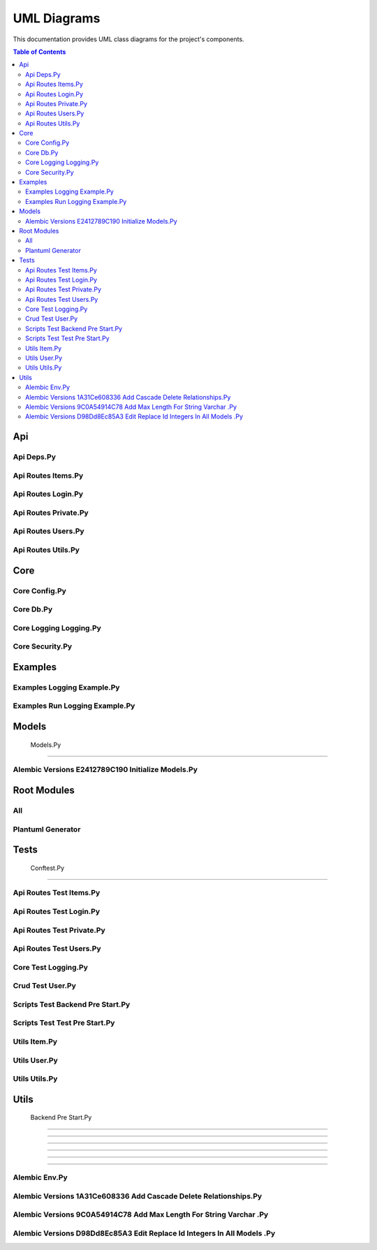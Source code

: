 UML Diagrams
============

This documentation provides UML class diagrams for the project's components.

.. contents:: Table of Contents
   :depth: 2



Api
---


Api Deps.Py
~~~~~~~~~~~

.. uml:: api/api_deps.py.puml


Api Routes Items.Py
~~~~~~~~~~~~~~~~~~~

.. uml:: api/api_routes_items.py.puml


Api Routes Login.Py
~~~~~~~~~~~~~~~~~~~

.. uml:: api/api_routes_login.py.puml


Api Routes Private.Py
~~~~~~~~~~~~~~~~~~~~~

.. uml:: api/api_routes_private.py.puml


Api Routes Users.Py
~~~~~~~~~~~~~~~~~~~

.. uml:: api/api_routes_users.py.puml


Api Routes Utils.Py
~~~~~~~~~~~~~~~~~~~

.. uml:: api/api_routes_utils.py.puml



Core
----


Core Config.Py
~~~~~~~~~~~~~~

.. uml:: core/core_config.py.puml


Core Db.Py
~~~~~~~~~~

.. uml:: core/core_db.py.puml


Core Logging Logging.Py
~~~~~~~~~~~~~~~~~~~~~~~

.. uml:: core/core_logging_logging.py.puml


Core Security.Py
~~~~~~~~~~~~~~~~

.. uml:: core/core_security.py.puml



Examples
--------


Examples Logging Example.Py
~~~~~~~~~~~~~~~~~~~~~~~~~~~

.. uml:: examples/examples_logging_example.py.puml


Examples Run Logging Example.Py
~~~~~~~~~~~~~~~~~~~~~~~~~~~~~~~

.. uml:: examples/examples_run_logging_example.py.puml



Models
------


 Models.Py
~~~~~~~~~~

.. uml:: models/_models.py.puml


Alembic Versions E2412789C190 Initialize Models.Py
~~~~~~~~~~~~~~~~~~~~~~~~~~~~~~~~~~~~~~~~~~~~~~~~~~

.. uml:: models/alembic_versions_e2412789c190_initialize_models.py.puml



Root Modules
------------


All
~~~

.. uml:: all.puml


Plantuml Generator
~~~~~~~~~~~~~~~~~~

.. uml:: plantuml_generator.puml



Tests
-----


 Conftest.Py
~~~~~~~~~~~~

.. uml:: tests/_conftest.py.puml


Api Routes Test Items.Py
~~~~~~~~~~~~~~~~~~~~~~~~

.. uml:: tests/api_routes_test_items.py.puml


Api Routes Test Login.Py
~~~~~~~~~~~~~~~~~~~~~~~~

.. uml:: tests/api_routes_test_login.py.puml


Api Routes Test Private.Py
~~~~~~~~~~~~~~~~~~~~~~~~~~

.. uml:: tests/api_routes_test_private.py.puml


Api Routes Test Users.Py
~~~~~~~~~~~~~~~~~~~~~~~~

.. uml:: tests/api_routes_test_users.py.puml


Core Test Logging.Py
~~~~~~~~~~~~~~~~~~~~

.. uml:: tests/core_test_logging.py.puml


Crud Test User.Py
~~~~~~~~~~~~~~~~~

.. uml:: tests/crud_test_user.py.puml


Scripts Test Backend Pre Start.Py
~~~~~~~~~~~~~~~~~~~~~~~~~~~~~~~~~

.. uml:: tests/scripts_test_backend_pre_start.py.puml


Scripts Test Test Pre Start.Py
~~~~~~~~~~~~~~~~~~~~~~~~~~~~~~

.. uml:: tests/scripts_test_test_pre_start.py.puml


Utils Item.Py
~~~~~~~~~~~~~

.. uml:: tests/utils_item.py.puml


Utils User.Py
~~~~~~~~~~~~~

.. uml:: tests/utils_user.py.puml


Utils Utils.Py
~~~~~~~~~~~~~~

.. uml:: tests/utils_utils.py.puml



Utils
-----


 Backend Pre Start.Py
~~~~~~~~~~~~~~~~~~~~~

.. uml:: utils/_backend_pre_start.py.puml


 Crud.Py
~~~~~~~~

.. uml:: utils/_crud.py.puml


 Initial Data.Py
~~~~~~~~~~~~~~~~

.. uml:: utils/_initial_data.py.puml


 Main.Py
~~~~~~~~

.. uml:: utils/_main.py.puml


 Tests Pre Start.Py
~~~~~~~~~~~~~~~~~~~

.. uml:: utils/_tests_pre_start.py.puml


 Utils.Py
~~~~~~~~~

.. uml:: utils/_utils.py.puml


Alembic Env.Py
~~~~~~~~~~~~~~

.. uml:: utils/alembic_env.py.puml


Alembic Versions 1A31Ce608336 Add Cascade Delete Relationships.Py
~~~~~~~~~~~~~~~~~~~~~~~~~~~~~~~~~~~~~~~~~~~~~~~~~~~~~~~~~~~~~~~~~

.. uml:: utils/alembic_versions_1a31ce608336_add_cascade_delete_relationships.py.puml


Alembic Versions 9C0A54914C78 Add Max Length For String Varchar .Py
~~~~~~~~~~~~~~~~~~~~~~~~~~~~~~~~~~~~~~~~~~~~~~~~~~~~~~~~~~~~~~~~~~~

.. uml:: utils/alembic_versions_9c0a54914c78_add_max_length_for_string_varchar_.py.puml


Alembic Versions D98Dd8Ec85A3 Edit Replace Id Integers In All Models .Py
~~~~~~~~~~~~~~~~~~~~~~~~~~~~~~~~~~~~~~~~~~~~~~~~~~~~~~~~~~~~~~~~~~~~~~~~

.. uml:: utils/alembic_versions_d98dd8ec85a3_edit_replace_id_integers_in_all_models_.py.puml
